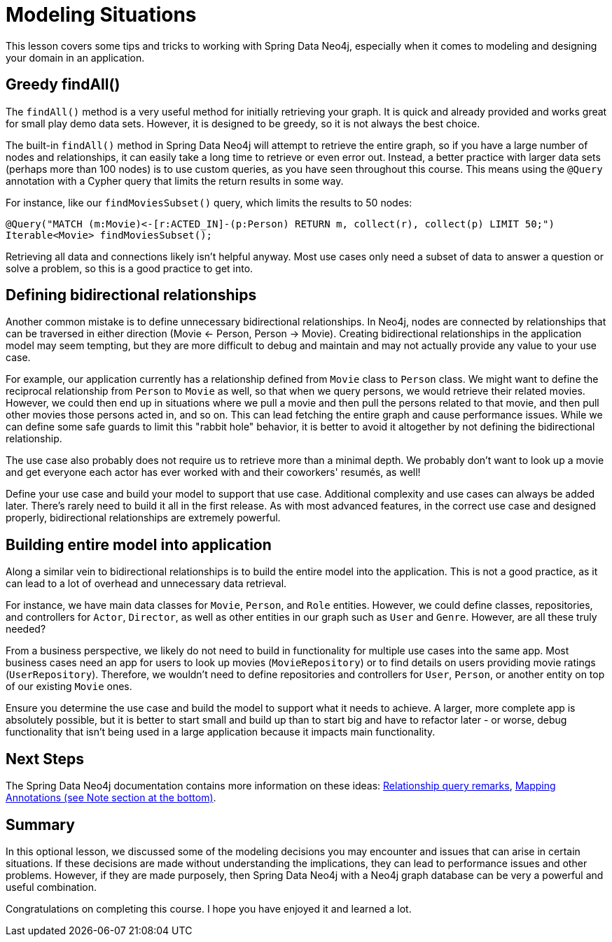 = Modeling Situations
:order: 2
:type: lesson

This lesson covers some tips and tricks to working with Spring Data Neo4j, especially when it comes to modeling and designing your domain in an application.

== Greedy findAll()

The `findAll()` method is a very useful method for initially retrieving your graph. It is quick and already provided and works great for small play demo data sets. However, it is designed to be greedy, so it is not always the best choice. 

The built-in `findAll()` method in Spring Data Neo4j will attempt to retrieve the entire graph, so if you have a large number of nodes and relationships, it can easily take a long time to retrieve or even error out. Instead, a better practice with larger data sets (perhaps more than 100 nodes) is to use custom queries, as you have seen throughout this course. This means using the `@Query` annotation with a Cypher query that limits the return results in some way.

For instance, like our `findMoviesSubset()` query, which limits the results to 50 nodes:

[source,java]
----
@Query("MATCH (m:Movie)<-[r:ACTED_IN]-(p:Person) RETURN m, collect(r), collect(p) LIMIT 50;")
Iterable<Movie> findMoviesSubset();
----

Retrieving all data and connections likely isn't helpful anyway. Most use cases only need a subset of data to answer a question or solve a problem, so this is a good practice to get into.

== Defining bidirectional relationships

Another common mistake is to define unnecessary bidirectional relationships. In Neo4j, nodes are connected by relationships that can be traversed in either direction (Movie <- Person, Person -> Movie). Creating bidirectional relationships in the application model may seem tempting, but they are more difficult to debug and maintain and may not actually provide any value to your use case.

For example, our application currently has a relationship defined from `Movie` class to `Person` class. We might want to define the reciprocal relationship from `Person` to `Movie` as well, so that when we query persons, we would retrieve their related movies. However, we could then end up in situations where we pull a movie and then pull the persons related to that movie, and then pull other movies those persons acted in, and so on. This can lead fetching the entire graph and cause performance issues. While we can define some safe guards to limit this "rabbit hole" behavior, it is better to avoid it altogether by not defining the bidirectional relationship.

The use case also probably does not require us to retrieve more than a minimal depth. We probably don't want to look up a movie and get everyone each actor has ever worked with and their coworkers' resumés, as well!

Define your use case and build your model to support that use case. Additional complexity and use cases can always be added later. There's rarely need to build it all in the first release. As with most advanced features, in the correct use case and designed properly, bidirectional relationships are extremely powerful.

== Building entire model into application

Along a similar vein to bidirectional relationships is to build the entire model into the application. This is not a good practice, as it can lead to a lot of overhead and unnecessary data retrieval. 

For instance, we have main data classes for `Movie`, `Person`, and `Role` entities. However, we could define classes, repositories, and controllers for `Actor`, `Director`, as well as other entities in our graph such as `User` and `Genre`. However, are all these truly needed?

From a business perspective, we likely do not need to build in functionality for multiple use cases into the same app. Most business cases need an app for users to look up movies (`MovieRepository`) or to find details on users providing movie ratings (`UserRepository`). Therefore, we wouldn't need to define repositories and controllers for `User`, `Person`, or another entity on top of our existing `Movie` ones.

Ensure you determine the use case and build the model to support what it needs to achieve. A larger, more complete app is absolutely possible, but it is better to start small and build up than to start big and have to refactor later - or worse, debug functionality that isn't being used in a large application because it impacts main functionality.

== Next Steps

The Spring Data Neo4j documentation contains more information on these ideas: https://docs.spring.io/spring-data/neo4j/reference/object-mapping/metadata-based-mapping.html#mapping.annotations.relationship.remarks[Relationship query remarks^], https://docs.spring.io/spring-data/neo4j/reference/object-mapping/metadata-based-mapping.html#mapping.annotations.example[Mapping Annotations (see Note section at the bottom)^].

[.summary]
== Summary

In this optional lesson, we discussed some of the modeling decisions you may encounter and issues that can arise in certain situations. If these decisions are made without understanding the implications, they can lead to performance issues and other problems. However, if they are made purposely, then Spring Data Neo4j with a Neo4j graph database can be very a powerful and useful combination.

Congratulations on completing this course. I hope you have enjoyed it and learned a lot.